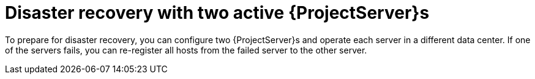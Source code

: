 [id="disaster-recovery-with-two-active-{project-context}-servers"]
= Disaster recovery with two active {ProjectServer}s

To prepare for disaster recovery, you can configure two {ProjectServer}s and operate each server in a different data center.
If one of the servers fails, you can re-register all hosts from the failed server to the other server.
